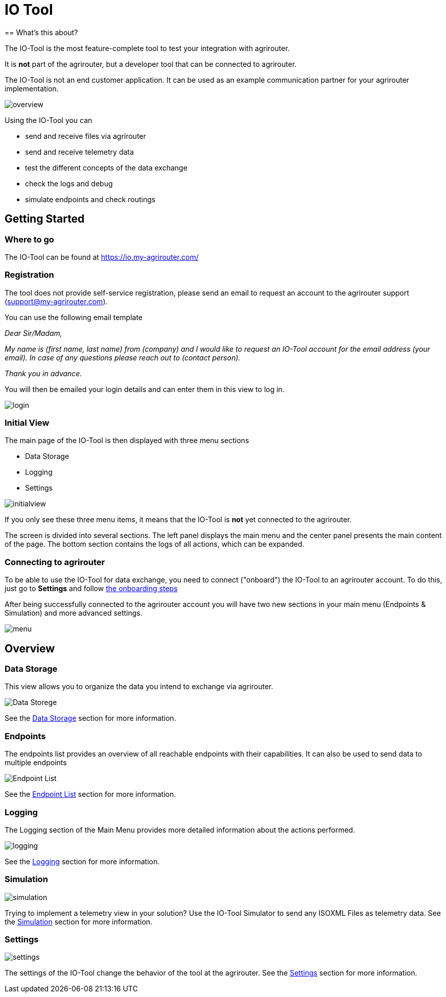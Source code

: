= IO Tool
:imagesdir:
== What's this about?

The IO-Tool is the most feature-complete tool to test your integration with agrirouter.

It is *not* part of the agrirouter, but a developer tool that can be connected to agrirouter.

The IO-Tool is not an end customer application.
It can be used as an example communication partner for your agrirouter implementation.



image::io-tool/overview.png[]

Using the IO-Tool you can 

* send and receive files via agrirouter
* send and receive telemetry data
* test the different concepts of the data exchange
* check the logs and debug
* simulate endpoints and check routings



== Getting Started

=== Where to go

The IO-Tool can be found at https://io.my-agrirouter.com/ 

=== Registration

The tool does not provide self-service registration, please send an email to request an account to the agrirouter support (support@my-agrirouter.com).

You can use the following email template

====
_Dear Sir/Madam,_

_My name is (first name, last name) from (company) and I would like to request an IO-Tool account for the email address (your email). In case of any questions please reach out to (contact person)._

_Thank you in advance._
====




You will then be emailed your login details and can enter them in this view to log in.

image::io-tool/login.png[]

=== Initial View

The main page of the IO-Tool is then displayed with three menu sections 

* Data Storage
* Logging
* Settings

image::io-tool/initialview.png[]

If you only see these three menu items, it means that the IO-Tool is *not* yet connected to the agrirouter.

The screen is divided into several sections. The left panel displays the main menu and the center panel presents the main content of the page. The bottom section contains the logs of all actions, which can be expanded.




=== Connecting to agrirouter

To be able to use the IO-Tool for data exchange, you need to connect ("onboard") the IO-Tool to an agrirouter account. To do this, just go to *Settings* and follow xref:tools/io-tool/onoffboarding.adoc[the onboarding steps]

After being successfully connected to the agrirouter account you will have two new sections in your main menu (Endpoints & Simulation) and more advanced settings.

image::io-tool/menu.png[]


== Overview
=== Data Storage

This view allows you to organize the data you intend to exchange via agrirouter.

image::io-tool/datastorage.png[ Data Storege]

See the xref:tools/io-tool/datastorage.adoc[Data Storage] section for more information.


=== Endpoints

The endpoints list provides an overview of all reachable endpoints with their capabilities. It can also be used to send data to multiple endpoints

image::io-tool/endpoints.png[Endpoint List]

See the xref:tools/io-tool/endpointList.adoc[Endpoint List] section for more information.

=== Logging

The Logging section of the Main Menu provides more detailed information about the actions performed. 

image::io-tool/logging.png[]

See the xref:tools/io-tool/logging.adoc[Logging] section for more information.


=== Simulation

image::io-tool/simulation.png[]

Trying to implement a telemetry view in your solution? Use the IO-Tool Simulator to send any ISOXML Files as telemetry data. See the xref:tools/io-tool/simulation.adoc[Simulation] section for more information.

=== Settings 

image::io-tool/settings.png[]

The settings of the IO-Tool change the behavior of the tool at the agrirouter. See the xref:tools/io-tool/settings.adoc[Settings] section for more information.





